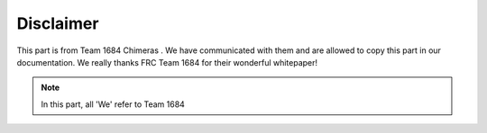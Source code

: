 Disclaimer
===========
This part is from Team 1684 Chimeras . We have communicated with them and are allowed to copy this part 
in our documentation. We really thanks FRC Team 1684 for their wonderful whitepaper!

.. note:: In this part, all 'We' refer to Team 1684